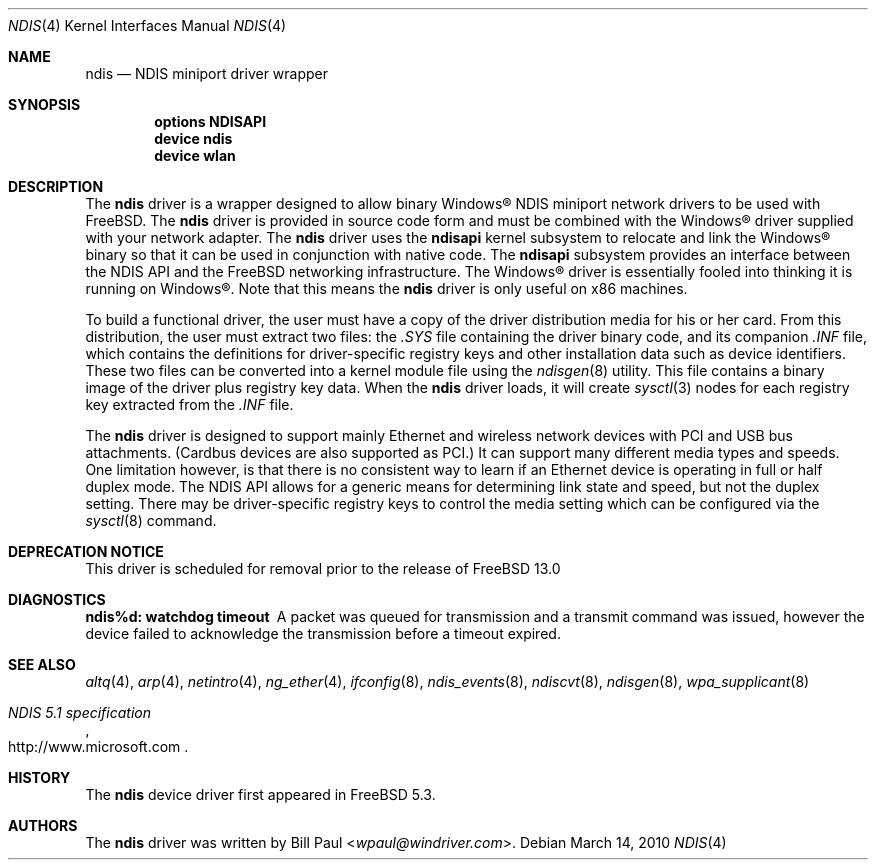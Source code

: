 .\" Copyright (c) 2003
.\"	Bill Paul <wpaul@windriver.com>. All rights reserved.
.\"
.\" Redistribution and use in source and binary forms, with or without
.\" modification, are permitted provided that the following conditions
.\" are met:
.\" 1. Redistributions of source code must retain the above copyright
.\"    notice, this list of conditions and the following disclaimer.
.\" 2. Redistributions in binary form must reproduce the above copyright
.\"    notice, this list of conditions and the following disclaimer in the
.\"    documentation and/or other materials provided with the distribution.
.\" 3. All advertising materials mentioning features or use of this software
.\"    must display the following acknowledgement:
.\"	This product includes software developed by Bill Paul.
.\" 4. Neither the name of the author nor the names of any co-contributors
.\"    may be used to endorse or promote products derived from this software
.\"   without specific prior written permission.
.\"
.\" THIS SOFTWARE IS PROVIDED BY Bill Paul AND CONTRIBUTORS ``AS IS'' AND
.\" ANY EXPRESS OR IMPLIED WARRANTIES, INCLUDING, BUT NOT LIMITED TO, THE
.\" IMPLIED WARRANTIES OF MERCHANTABILITY AND FITNESS FOR A PARTICULAR PURPOSE
.\" ARE DISCLAIMED.  IN NO EVENT SHALL Bill Paul OR THE VOICES IN HIS HEAD
.\" BE LIABLE FOR ANY DIRECT, INDIRECT, INCIDENTAL, SPECIAL, EXEMPLARY, OR
.\" CONSEQUENTIAL DAMAGES (INCLUDING, BUT NOT LIMITED TO, PROCUREMENT OF
.\" SUBSTITUTE GOODS OR SERVICES; LOSS OF USE, DATA, OR PROFITS; OR BUSINESS
.\" INTERRUPTION) HOWEVER CAUSED AND ON ANY THEORY OF LIABILITY, WHETHER IN
.\" CONTRACT, STRICT LIABILITY, OR TORT (INCLUDING NEGLIGENCE OR OTHERWISE)
.\" ARISING IN ANY WAY OUT OF THE USE OF THIS SOFTWARE, EVEN IF ADVISED OF
.\" THE POSSIBILITY OF SUCH DAMAGE.
.\"
.\" $FreeBSD$
.\"
.Dd March 14, 2010
.Dt NDIS 4
.Os
.Sh NAME
.Nm ndis
.Nd NDIS miniport driver wrapper
.Sh SYNOPSIS
.Cd "options NDISAPI"
.Cd "device ndis"
.Cd "device wlan"
.Sh DESCRIPTION
The
.Nm
driver is a wrapper designed to allow binary
.Tn Windows\[rg]
NDIS miniport
network drivers to be used with
.Fx .
The
.Nm
driver is provided in source code form and must be combined with
the
.Tn Windows\[rg]
driver supplied with your network adapter.
The
.Nm
driver uses the
.Nm ndisapi
kernel subsystem to relocate and link the
.Tn Windows\[rg]
binary so
that it can be used in conjunction with native code.
The
.Nm ndisapi
subsystem provides an interface between the NDIS API and the
.Fx
networking infrastructure.
The
.Tn Windows\[rg]
driver is essentially
fooled into thinking it is running on
.Tn Windows\[rg] .
Note that this
means the
.Nm
driver is only useful on x86 machines.
.Pp
To build a functional driver, the user must have a copy of the
driver distribution media for his or her card.
From this distribution,
the user must extract two files: the
.Pa .SYS
file containing the driver
binary code, and its companion
.Pa .INF
file, which contains the
definitions for driver-specific registry keys and other installation
data such as device identifiers.
These two files can be converted
into a kernel module file using the
.Xr ndisgen 8
utility.
This file contains a binary image of the driver plus
registry key data.
When the
.Nm
driver loads, it will create
.Xr sysctl 3
nodes for each registry key extracted from the
.Pa .INF
file.
.Pp
The
.Nm
driver is designed to support mainly Ethernet and wireless
network devices with PCI and USB bus attachments.
(Cardbus devices are also supported as PCI.)
It can
support many different media types and speeds.
One limitation
however, is that there is no consistent way to learn if an
Ethernet device is operating in full or half duplex mode.
The NDIS API allows for a generic means for determining link
state and speed, but not the duplex setting.
There may be
driver-specific registry keys to control the media setting
which can be configured via the
.Xr sysctl 8
command.
.Sh DEPRECATION NOTICE
This driver is scheduled for removal prior to the release of
.Fx 13.0
.Sh DIAGNOSTICS
.Bl -diag
.It "ndis%d: watchdog timeout"
A packet was queued for transmission and a transmit command was
issued, however the device failed to acknowledge the transmission
before a timeout expired.
.El
.Sh SEE ALSO
.Xr altq 4 ,
.Xr arp 4 ,
.Xr netintro 4 ,
.Xr ng_ether 4 ,
.Xr ifconfig 8 ,
.Xr ndis_events 8 ,
.Xr ndiscvt 8 ,
.Xr ndisgen 8 ,
.Xr wpa_supplicant 8
.Rs
.%T "NDIS 5.1 specification"
.%U http://www.microsoft.com
.Re
.Sh HISTORY
The
.Nm
device driver first appeared in
.Fx 5.3 .
.Sh AUTHORS
The
.Nm
driver was written by
.An Bill Paul Aq Mt wpaul@windriver.com .
